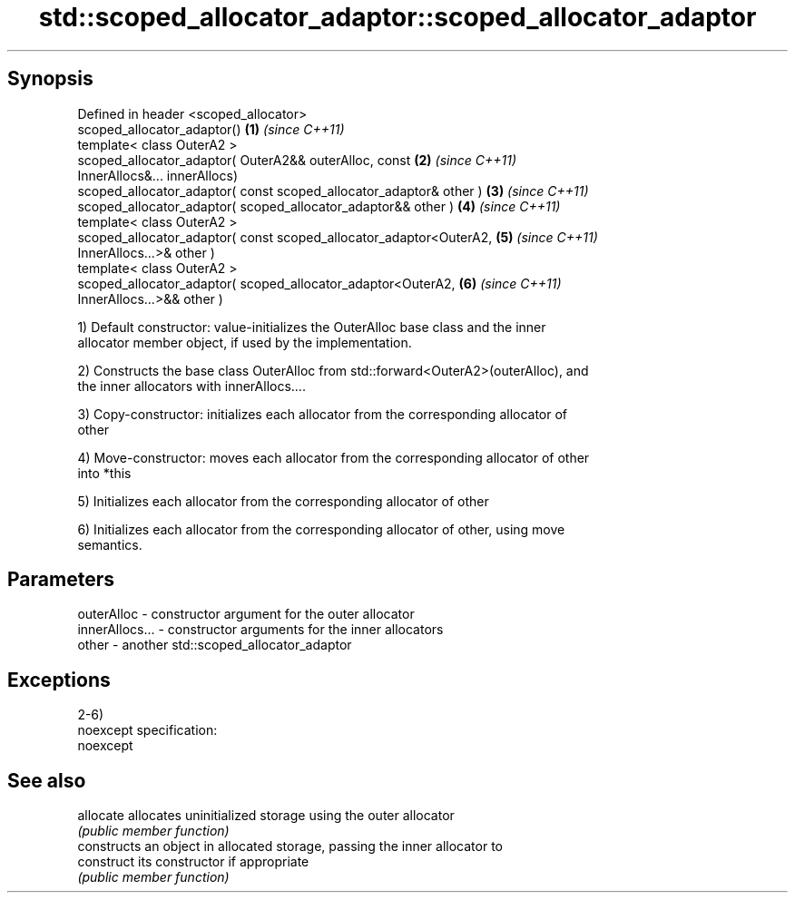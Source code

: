 .TH std::scoped_allocator_adaptor::scoped_allocator_adaptor 3 "Jun 28 2014" "2.0 | http://cppreference.com" "C++ Standard Libary"
.SH Synopsis
   Defined in header <scoped_allocator>
   scoped_allocator_adaptor()                                         \fB(1)\fP \fI(since C++11)\fP
   template< class OuterA2 >
   scoped_allocator_adaptor( OuterA2&& outerAlloc, const              \fB(2)\fP \fI(since C++11)\fP
   InnerAllocs&... innerAllocs)
   scoped_allocator_adaptor( const scoped_allocator_adaptor& other )  \fB(3)\fP \fI(since C++11)\fP
   scoped_allocator_adaptor( scoped_allocator_adaptor&& other )       \fB(4)\fP \fI(since C++11)\fP
   template< class OuterA2 >
   scoped_allocator_adaptor( const scoped_allocator_adaptor<OuterA2,  \fB(5)\fP \fI(since C++11)\fP
   InnerAllocs...>& other )
   template< class OuterA2 >
   scoped_allocator_adaptor( scoped_allocator_adaptor<OuterA2,        \fB(6)\fP \fI(since C++11)\fP
   InnerAllocs...>&& other )

   1) Default constructor: value-initializes the OuterAlloc base class and the inner
   allocator member object, if used by the implementation.

   2) Constructs the base class OuterAlloc from std::forward<OuterA2>(outerAlloc), and
   the inner allocators with innerAllocs....

   3) Copy-constructor: initializes each allocator from the corresponding allocator of
   other

   4) Move-constructor: moves each allocator from the corresponding allocator of other
   into *this

   5) Initializes each allocator from the corresponding allocator of other

   6) Initializes each allocator from the corresponding allocator of other, using move
   semantics.

.SH Parameters

   outerAlloc     - constructor argument for the outer allocator
   innerAllocs... - constructor arguments for the inner allocators
   other          - another std::scoped_allocator_adaptor

.SH Exceptions

   2-6)
   noexcept specification:  
   noexcept
     

.SH See also

   allocate  allocates uninitialized storage using the outer allocator
             \fI(public member function)\fP 
             constructs an object in allocated storage, passing the inner allocator to
   construct its constructor if appropriate
             \fI(public member function)\fP 
